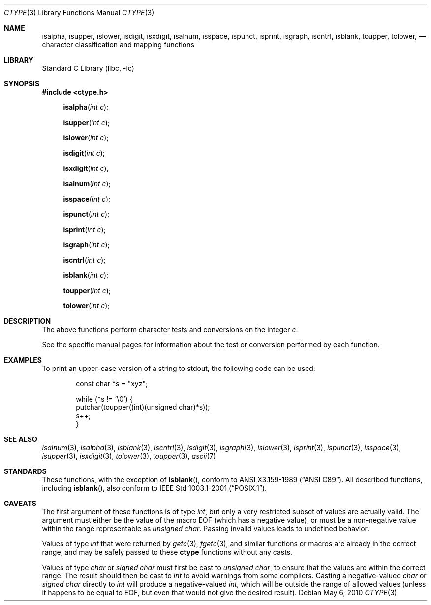 .\"	$NetBSD$
.\"
.\" Copyright (c) 1991 Regents of the University of California.
.\" All rights reserved.
.\"
.\"
.\" Redistribution and use in source and binary forms, with or without
.\" modification, are permitted provided that the following conditions
.\" are met:
.\" 1. Redistributions of source code must retain the above copyright
.\"    notice, this list of conditions and the following disclaimer.
.\" 2. Redistributions in binary form must reproduce the above copyright
.\"    notice, this list of conditions and the following disclaimer in the
.\"    documentation and/or other materials provided with the distribution.
.\" 3. Neither the name of the University nor the names of its contributors
.\"    may be used to endorse or promote products derived from this software
.\"    without specific prior written permission.
.\"
.\" THIS SOFTWARE IS PROVIDED BY THE REGENTS AND CONTRIBUTORS ``AS IS'' AND
.\" ANY EXPRESS OR IMPLIED WARRANTIES, INCLUDING, BUT NOT LIMITED TO, THE
.\" IMPLIED WARRANTIES OF MERCHANTABILITY AND FITNESS FOR A PARTICULAR PURPOSE
.\" ARE DISCLAIMED.  IN NO EVENT SHALL THE REGENTS OR CONTRIBUTORS BE LIABLE
.\" FOR ANY DIRECT, INDIRECT, INCIDENTAL, SPECIAL, EXEMPLARY, OR CONSEQUENTIAL
.\" DAMAGES (INCLUDING, BUT NOT LIMITED TO, PROCUREMENT OF SUBSTITUTE GOODS
.\" OR SERVICES; LOSS OF USE, DATA, OR PROFITS; OR BUSINESS INTERRUPTION)
.\" HOWEVER CAUSED AND ON ANY THEORY OF LIABILITY, WHETHER IN CONTRACT, STRICT
.\" LIABILITY, OR TORT (INCLUDING NEGLIGENCE OR OTHERWISE) ARISING IN ANY WAY
.\" OUT OF THE USE OF THIS SOFTWARE, EVEN IF ADVISED OF THE POSSIBILITY OF
.\" SUCH DAMAGE.
.\"
.\"     @(#)ctype.3	6.5 (Berkeley) 4/19/91
.\"
.Dd May 6, 2010
.Dt CTYPE 3
.Os
.Sh NAME
.Nm isalpha ,
.Nm isupper ,
.Nm islower ,
.Nm isdigit ,
.Nm isxdigit ,
.Nm isalnum ,
.Nm isspace ,
.Nm ispunct ,
.Nm isprint ,
.Nm isgraph ,
.Nm iscntrl ,
.Nm isblank ,
.Nm toupper ,
.Nm tolower ,
.Nd character classification and mapping functions
.Sh LIBRARY
.Lb libc
.Sh SYNOPSIS
.In ctype.h
.Fn isalpha "int c"
.Fn isupper "int c"
.Fn islower "int c"
.Fn isdigit "int c"
.Fn isxdigit "int c"
.Fn isalnum "int c"
.Fn isspace "int c"
.Fn ispunct "int c"
.Fn isprint "int c"
.Fn isgraph "int c"
.Fn iscntrl "int c"
.Fn isblank "int c"
.Fn toupper "int c"
.Fn tolower "int c"
.Sh DESCRIPTION
The above functions perform character tests and conversions on the integer
.Ar c .
.Pp
See the specific manual pages for information about the
test or conversion performed by each function.
.Sh EXAMPLES
To print an upper-case version of a string to stdout,
the following code can be used:
.Bd -literal -offset indent
const char *s = "xyz";

while (*s != '\e0') {
    putchar(toupper((int)(unsigned char)*s));
    s++;
}
.Ed
.Sh SEE ALSO
.Xr isalnum 3 ,
.Xr isalpha 3 ,
.Xr isblank 3 ,
.Xr iscntrl 3 ,
.Xr isdigit 3 ,
.Xr isgraph 3 ,
.Xr islower 3 ,
.Xr isprint 3 ,
.Xr ispunct 3 ,
.Xr isspace 3 ,
.Xr isupper 3 ,
.Xr isxdigit 3 ,
.Xr tolower 3 ,
.Xr toupper 3 ,
.Xr ascii 7
.Sh STANDARDS
These functions, with the exception of
.Fn isblank ,
conform to
.St -ansiC .
All described functions, including
.Fn isblank ,
also conform to
.St -p1003.1-2001 .
.Sh CAVEATS
The first argument of these functions is of type
.Vt int ,
but only a very restricted subset of values are actually valid.
The argument must either be the value of the macro
.Dv EOF
(which has a negative value),
or must be a non-negative value within the range representable as
.Vt unsigned char .
Passing invalid values leads to undefined behavior.
.Pp
Values of type
.Vt int
that were returned by
.Xr getc 3 ,
.Xr fgetc 3 ,
and similar functions or macros
are already in the correct range, and may be safely passed to these
.Nm ctype
functions without any casts.
.Pp
Values of type
.Vt char
or
.Vt signed char
must first be cast to
.Vt unsigned char ,
to ensure that the values are within the correct range.
The result should then be cast to
.Vt int
to avoid warnings from some compilers.
Casting a negative-valued
.Vt char
or
.Vt signed char
directly to
.Vt int
will produce a negative-valued
.Vt int ,
which will be outside the range of allowed values
(unless it happens to be equal to
.Dv EOF ,
but even that would not give the desired result).
